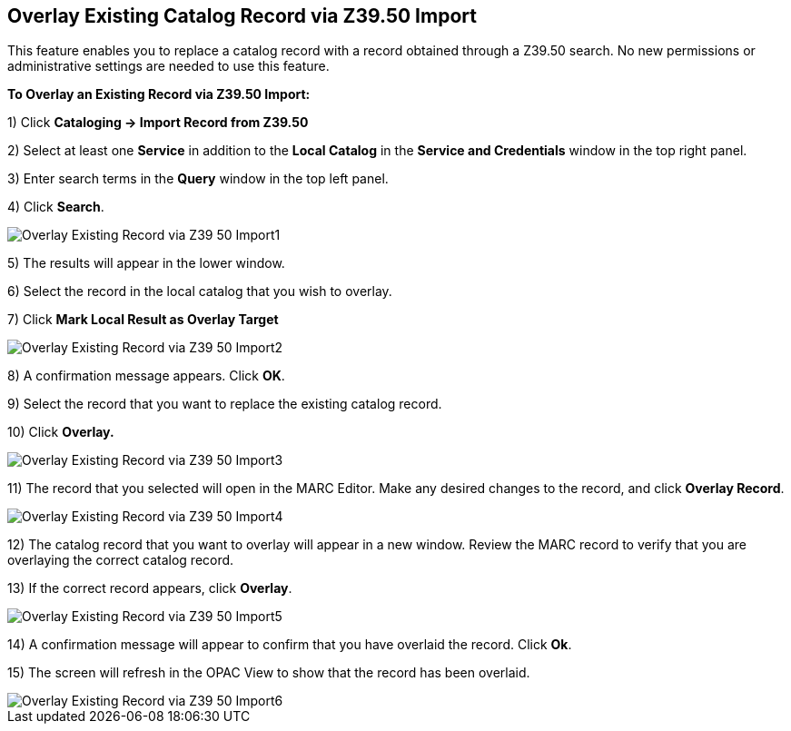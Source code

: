 == Overlay Existing Catalog Record via Z39.50 Import ==

This feature enables you to replace a catalog record with a record obtained through a Z39.50 search.  No new permissions or administrative settings are needed to use this feature.

*To Overlay an Existing Record via Z39.50 Import:*

1) Click *Cataloging -> Import Record from Z39.50*

2) Select at least one *Service* in addition to the *Local Catalog* in the *Service and Credentials* window in the top right panel.

3) Enter search terms in the *Query* window in the top left panel.

4) Click *Search*.

image::media/Overlay_Existing_Record_via_Z39_50_Import1.jpg[]

5) The results will appear in the lower window.

6) Select the record in the local catalog that you wish to overlay.

7) Click *Mark Local Result as Overlay Target*


image::media/Overlay_Existing_Record_via_Z39_50_Import2.jpg[]


8) A confirmation message appears.  Click *OK*.

9) Select the record that you want to replace the existing catalog record.

10) Click *Overlay.*


image::media/Overlay_Existing_Record_via_Z39_50_Import3.jpg[]


11) The record that you selected will open in the MARC Editor.  Make any desired changes to the record, and click *Overlay Record*.

image::media/Overlay_Existing_Record_via_Z39_50_Import4.jpg[]


12) The catalog record that you want to overlay will appear in a new window.  Review the MARC record to verify that you are overlaying the correct catalog record.

13) If the correct record appears, click *Overlay*.


image::media/Overlay_Existing_Record_via_Z39_50_Import5.jpg[]

14) A confirmation message will appear to confirm that you have overlaid the record.  Click *Ok*.

15) The screen will refresh in the OPAC View to show that the record has been overlaid.


image::media/Overlay_Existing_Record_via_Z39_50_Import6.jpg[]
